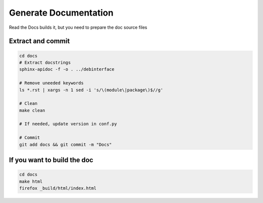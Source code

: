 Generate Documentation
======================

Read the Docs builds it, but you need to prepare the doc source files

Extract and commit
-------------------------
.. sourcecode:: shell

    cd docs
    # Extract docstrings
    sphinx-apidoc -f -o . ../debinterface

    # Remove uneeded keywords
    ls *.rst | xargs -n 1 sed -i 's/\(module\|package\)$//g'

    # Clean
    make clean

    # If needed, update version in conf.py

    # Commit
    git add docs && git commit -m "Docs"


If you want to build the doc
----------------------------
.. sourcecode:: shell

    cd docs
    make html
    firefox _build/html/index.html
